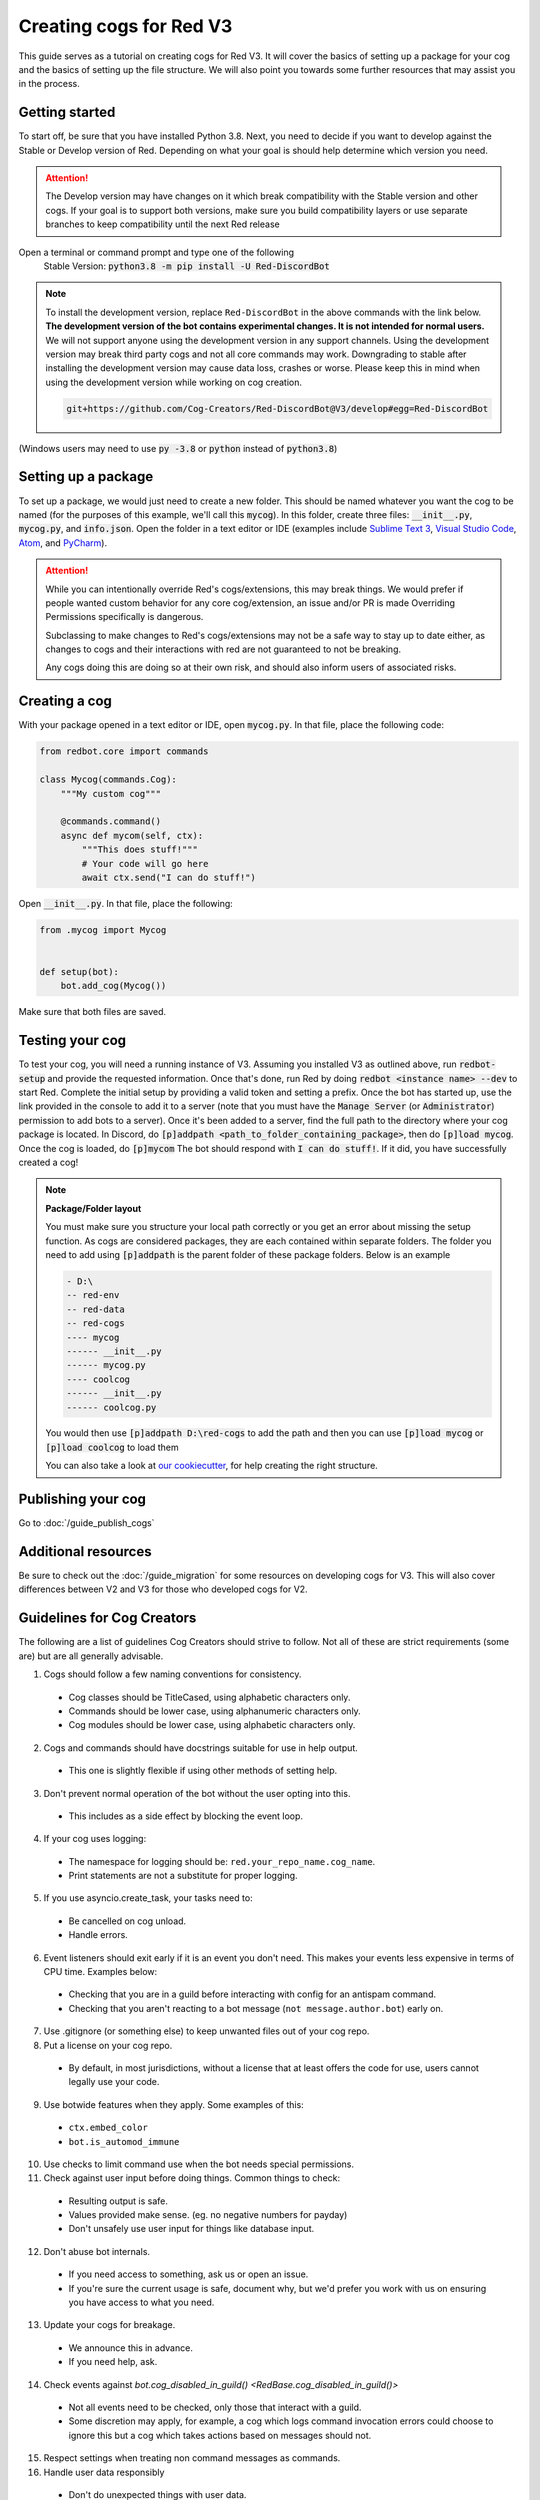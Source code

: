.. Making cogs for V3

.. role:: python(code)
    :language: python

========================
Creating cogs for Red V3
========================

This guide serves as a tutorial on creating cogs for Red V3.
It will cover the basics of setting up a package for your
cog and the basics of setting up the file structure. We will
also point you towards some further resources that may assist
you in the process.

---------------
Getting started
---------------

To start off, be sure that you have installed Python 3.8.
Next, you need to decide if you want to develop against the Stable or Develop version of Red.
Depending on what your goal is should help determine which version you need.

.. attention::
    The Develop version may have changes on it which break compatibility with the Stable version and other cogs.
    If your goal is to support both versions, make sure you build compatibility layers or use separate branches to keep compatibility until the next Red release

Open a terminal or command prompt and type one of the following
    Stable Version: :code:`python3.8 -m pip install -U Red-DiscordBot`

.. note::

  To install the development version, replace ``Red-DiscordBot`` in the above commands with the
  link below. **The development version of the bot contains experimental changes. It is not
  intended for normal users.** We will not support anyone using the development version in any
  support channels. Using the development version may break third party cogs and not all core
  commands may work. Downgrading to stable after installing the development version may cause
  data loss, crashes or worse. Please keep this in mind when using the development version
  while working on cog creation.

  .. code-block:: none

      git+https://github.com/Cog-Creators/Red-DiscordBot@V3/develop#egg=Red-DiscordBot


(Windows users may need to use :code:`py -3.8` or :code:`python` instead of :code:`python3.8`)

--------------------
Setting up a package
--------------------

To set up a package, we would just need to create a new folder.
This should be named whatever you want the cog to be named (for
the purposes of this example, we'll call this :code:`mycog`).
In this folder, create three files: :code:`__init__.py`,
:code:`mycog.py`, and :code:`info.json`. Open the folder in
a text editor or IDE (examples include `Sublime Text 3 <https://www.sublimetext.com/>`_,
`Visual Studio Code <https://code.visualstudio.com/>`_, `Atom <https://atom.io/>`_, and
`PyCharm <http://www.jetbrains.com/pycharm/>`_).

.. attention:: 
    While you can intentionally override Red's cogs/extensions, this may break things.
    We would prefer if people wanted custom behavior
    for any core cog/extension, an issue and/or PR is made
    Overriding Permissions specifically is dangerous.

    Subclassing to make changes to Red's cogs/extensions
    may not be a safe way to stay up to date either,
    as changes to cogs and their interactions with red
    are not guaranteed to not be breaking.

    Any cogs doing this are doing so at their own risk,
    and should also inform users of associated risks.

--------------
Creating a cog
--------------

With your package opened in a text editor or IDE, open :code:`mycog.py`.
In that file, place the following code:

.. code-block:: python

    from redbot.core import commands

    class Mycog(commands.Cog):
        """My custom cog"""

        @commands.command()
        async def mycom(self, ctx):
            """This does stuff!"""
            # Your code will go here
            await ctx.send("I can do stuff!")

Open :code:`__init__.py`. In that file, place the following:

.. code-block:: python

    from .mycog import Mycog


    def setup(bot):
        bot.add_cog(Mycog())

Make sure that both files are saved.

----------------
Testing your cog
----------------

To test your cog, you will need a running instance of V3.
Assuming you installed V3 as outlined above, run :code:`redbot-setup`
and provide the requested information. Once that's done, run Red
by doing :code:`redbot <instance name> --dev` to start Red.
Complete the initial setup by providing a valid token and setting a
prefix. Once the bot has started up, use the link provided in the
console to add it to a server (note that you must have the
:code:`Manage Server` (or :code:`Administrator`) permission to add bots
to a server). Once it's been added to a server, find the full path
to the directory where your cog package is located. In Discord, do
:code:`[p]addpath <path_to_folder_containing_package>`, then do
:code:`[p]load mycog`. Once the cog is loaded, do :code:`[p]mycom`
The bot should respond with :code:`I can do stuff!`. If it did, you
have successfully created a cog!

.. note:: **Package/Folder layout**

    You must make sure you structure your local path correctly or 
    you get an error about missing the setup function. As cogs are 
    considered packages, they are each contained within separate folders.
    The folder you need to add using :code:`[p]addpath` is the parent
    folder of these package folders. Below is an example

    .. code-block:: none

        - D:\
        -- red-env
        -- red-data
        -- red-cogs
        ---- mycog
        ------ __init__.py
        ------ mycog.py
        ---- coolcog
        ------ __init__.py
        ------ coolcog.py
    
    You would then use :code:`[p]addpath D:\red-cogs` to add the path
    and then you can use :code:`[p]load mycog` or :code:`[p]load coolcog`
    to load them
    
    You can also take a look at `our cookiecutter <https://github.com/Cog-Creators/cog-cookiecutter>`_, for help creating the right structure.

-------------------
Publishing your cog
-------------------

Go to :doc:`/guide_publish_cogs`

--------------------
Additional resources
--------------------

Be sure to check out the :doc:`/guide_migration` for some resources
on developing cogs for V3. This will also cover differences between V2 and V3 for
those who developed cogs for V2.


.. _guidelines-for-cog-creators:

---------------------------
Guidelines for Cog Creators
---------------------------

The following are a list of guidelines Cog Creators should strive to follow.
Not all of these are strict requirements (some are) but are all generally advisable.

1. Cogs should follow a few naming conventions for consistency.

  - Cog classes should be TitleCased, using alphabetic characters only.
  - Commands should be lower case, using alphanumeric characters only.
  - Cog modules should be lower case, using alphabetic characters only.

2. Cogs and commands should have docstrings suitable for use in help output.

  - This one is slightly flexible if using other methods of setting help.

3. Don't prevent normal operation of the bot without the user opting into this.

  - This includes as a side effect by blocking the event loop.

4. If your cog uses logging:

  - The namespace for logging should be: ``red.your_repo_name.cog_name``.
  - Print statements are not a substitute for proper logging.

5. If you use asyncio.create_task, your tasks need to:

  - Be cancelled on cog unload.
  - Handle errors.

6. Event listeners should exit early if it is an event you don't need.
   This makes your events less expensive in terms of CPU time. Examples below:

  - Checking that you are in a guild before interacting with config for an antispam command.
  - Checking that you aren't reacting to a bot message (``not message.author.bot``) early on.

7. Use .gitignore (or something else) to keep unwanted files out of your cog repo.
8. Put a license on your cog repo.

  - By default, in most jurisdictions, without a license that at least offers the code for use,
    users cannot legally use your code.

9. Use botwide features when they apply. Some examples of this:

  - ``ctx.embed_color``
  - ``bot.is_automod_immune``

10. Use checks to limit command use when the bot needs special permissions.
11. Check against user input before doing things. Common things to check:

  - Resulting output is safe.
  - Values provided make sense. (eg. no negative numbers for payday)
  - Don't unsafely use user input for things like database input.

12. Don't abuse bot internals.

  - If you need access to something, ask us or open an issue.
  - If you're sure the current usage is safe, document why,
    but we'd prefer you work with us on ensuring you have access to what you need.

13. Update your cogs for breakage.

  - We announce this in advance.
  - If you need help, ask.

14. Check events against `bot.cog_disabled_in_guild() <RedBase.cog_disabled_in_guild()>`

  - Not all events need to be checked, only those that interact with a guild.
  - Some discretion may apply, for example,
    a cog which logs command invocation errors could choose to ignore this
    but a cog which takes actions based on messages should not.

15. Respect settings when treating non command messages as commands.

16. Handle user data responsibly

  - Don't do unexpected things with user data.
  - Don't expose user data to additional audiences without permission.
  - Don't collect data your cogs don't need.
  - Don't store data in unexpected locations.
    Utilize the cog data path, Config, or if you need something more
    prompt the owner to provide it.

17. Utilize the data deletion and statement APIs

  - See `redbot.core.commands.Cog.red_delete_data_for_user`
  - Make a statement about what data your cogs use with the module level
    variable ``__red_end_user_data_statement__``.
    This should be a string containing a user friendly explanation of what data
    your cog stores and why.
